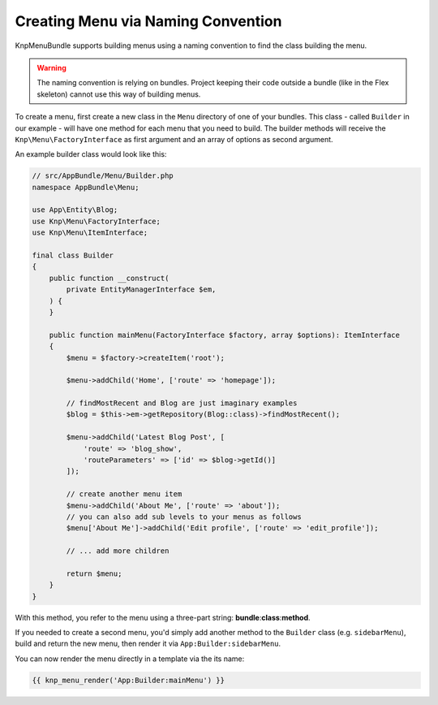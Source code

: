 Creating Menu via Naming Convention
===================================

KnpMenuBundle supports building menus using a naming convention to find
the class building the menu.

.. warning::

    The naming convention is relying on bundles. Project keeping their
    code outside a bundle (like in the Flex skeleton) cannot use this
    way of building menus.

To create a menu, first create a new class in the ``Menu`` directory of one
of your bundles. This class - called ``Builder`` in our example - will have
one method for each menu that you need to build.
The builder methods will receive the ``Knp\Menu\FactoryInterface`` as first
argument and an array of options as second argument.

An example builder class would look like this:

.. code-block:: php

    // src/AppBundle/Menu/Builder.php
    namespace AppBundle\Menu;

    use App\Entity\Blog;
    use Knp\Menu\FactoryInterface;
    use Knp\Menu\ItemInterface;

    final class Builder
    {
        public function __construct(
            private EntityManagerInterface $em,
        ) {
        }

        public function mainMenu(FactoryInterface $factory, array $options): ItemInterface
        {
            $menu = $factory->createItem('root');

            $menu->addChild('Home', ['route' => 'homepage']);

            // findMostRecent and Blog are just imaginary examples
            $blog = $this->em->getRepository(Blog::class)->findMostRecent();

            $menu->addChild('Latest Blog Post', [
                'route' => 'blog_show',
                'routeParameters' => ['id' => $blog->getId()]
            ]);

            // create another menu item
            $menu->addChild('About Me', ['route' => 'about']);
            // you can also add sub levels to your menus as follows
            $menu['About Me']->addChild('Edit profile', ['route' => 'edit_profile']);

            // ... add more children

            return $menu;
        }
    }

With this method, you refer to the menu using a three-part string:
**bundle**:**class**:**method**.

If you needed to create a second menu, you'd simply add another method to
the ``Builder`` class (e.g. ``sidebarMenu``), build and return the new menu,
then render it via ``App:Builder:sidebarMenu``.

You can now render the menu directly in a template via the its name:

.. code-block:: html+jinja

    {{ knp_menu_render('App:Builder:mainMenu') }}
